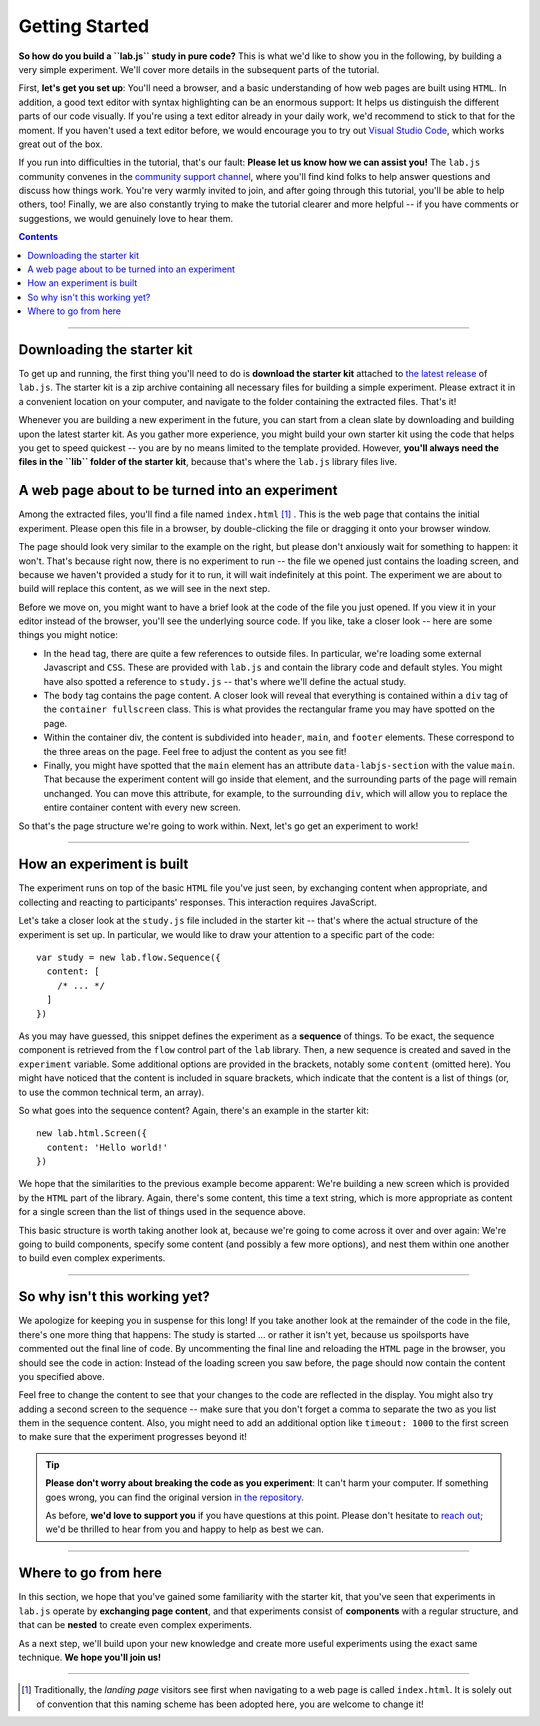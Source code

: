 Getting Started
===============

**So how do you build a ``lab.js`` study in pure code?** This is what we'd like to show you in the following, by building a very simple experiment. We'll cover more details in the subsequent parts of the tutorial.

First, **let's get you set up**: You'll need a browser, and a basic understanding of how web pages are built using ``HTML``. In addition, a good text editor with syntax highlighting can be an enormous support: It helps us distinguish the different parts of our code visually. If you're using a text editor already in your daily work, we'd recommend to stick to that for the moment. If you haven't used a text editor before, we would encourage you to try out `Visual Studio Code <https://code.visualstudio.com/>`_, which works great out of the box.

If you run into difficulties in the tutorial, that's our fault: **Please let us know how we can assist you!** The ``lab.js`` community convenes in the `community support channel <lab.js.org/resources/support/>`_, where you'll find kind folks to help answer questions and discuss how things work. You're very warmly invited to join, and after going through this tutorial, you'll be able to help others, too! Finally, we are also constantly trying to make the tutorial clearer and more helpful -- if you have comments or suggestions, we would genuinely love to hear them.

.. contents:: Contents
  :local:

.. raw:: html

  <style type="text/css">
    .document img {
      margin-bottom: 5px;
      border: 1px solid #e1e4e5;
      border-radius: 5px;
    }
  </style>

----

Downloading the starter kit
---------------------------

To get up and running, the first thing you'll need to do is **download the starter kit** attached to `the latest release <https://github.com/felixhenninger/lab.js/releases>`_ of ``lab.js``. The starter kit is a zip archive containing all necessary files for building a simple experiment. Please extract it in a convenient location on your computer, and navigate to the folder containing the extracted files. That's it!

Whenever you are building a new experiment in the future, you can start from a clean slate by downloading and building upon the latest starter kit. As you gather more experience, you might build your own starter kit using the code that helps you get to speed quickest -- you are by no means limited to the template provided. However, **you'll always need the files in the ``lib`` folder of the starter kit**, because that's where the ``lab.js`` library files live.

A web page about to be turned into an experiment
------------------------------------------------

Among the extracted files, you'll find a file named ``index.html`` [#f1]_ . This is the web page that contains the initial experiment. Please open this file in a browser, by double-clicking the file or dragging it onto your browser window.

.. image:: getting_started/starterkit.png
   :alt: Screenshot of default starterkit page
   :width: 60%
   :align: right

The page should look very similar to the example on the right, but please don't anxiously wait for something to happen: it won't. That's because right now, there is no experiment to run -- the file we opened just contains the loading screen, and because we haven't provided a study for it to run, it will wait indefinitely at this point. The experiment we are about to build will replace this content, as we will see in the next step.

Before we move on, you might want to have a brief look at the code of the file you just opened. If you view it in your editor instead of the browser, you'll see the underlying source code. If you like, take a closer look -- here are some things you might notice:

* In the ``head`` tag, there are quite a few references to outside files. In
  particular, we're loading some external Javascript and ``CSS``. These are provided with ``lab.js`` and contain the library code and default styles. You might have also spotted a reference to ``study.js`` -- that's where we'll define the actual study.
* The ``body`` tag contains the page content. A closer look will reveal that
  everything is contained within a ``div`` tag of the ``container fullscreen`` class. This is what provides the rectangular frame you may have spotted on the page.
* Within the container div, the content is subdivided into ``header``, ``main``,
  and ``footer`` elements. These correspond to the three areas on the page. Feel free to adjust the content as you see fit!
* Finally, you might have spotted that the ``main`` element has an attribute
  ``data-labjs-section`` with the value ``main``. That because the experiment content will go inside that element, and the surrounding parts of the page will remain unchanged. You can move this attribute, for example, to the surrounding ``div``, which will allow you to replace the entire container content with every new screen.

So that's the page structure we're going to work within. Next, let's go get an experiment to work!

.. seealso::

  If you would like to find out more about how the design works, we discuss specifics of page layouts in the section :ref:`styling your study <tutorial/style>`.

----

How an experiment is built
--------------------------

The experiment runs on top of the basic ``HTML`` file you've just seen, by exchanging content when appropriate, and collecting and reacting to participants' responses. This interaction requires JavaScript.

Let's take a closer look at the ``study.js`` file included in the starter kit -- that's where the actual structure of the experiment is set up. In particular, we would like to draw your attention to a specific part of the code::

  var study = new lab.flow.Sequence({
    content: [
      /* ... */
    ]
  })

As you may have guessed, this snippet defines the experiment as a **sequence** of things. To be exact, the sequence component is retrieved from the ``flow`` control part of the ``lab`` library. Then, a new sequence is created and saved in the ``experiment`` variable. Some additional options are provided in the brackets, notably some ``content`` (omitted here). You might have noticed that the content is included in square brackets, which indicate that the content is a list of things (or, to use the common technical term, an array).

So what goes into the sequence content? Again, there's an example in the starter
kit::

  new lab.html.Screen({
    content: 'Hello world!'
  })

We hope that the similarities to the previous example become apparent: We're building a new screen which is provided by the ``HTML`` part of the library. Again, there's some content, this time a text string, which is more appropriate as content for a single screen than the list of things used in the sequence above.

This basic structure is worth taking another look at, because we're going to come across it over and over again: We're going to build components, specify some content (and possibly a few more options), and nest them within one another to build even complex experiments.

----

So why isn't this working yet?
------------------------------

We apologize for keeping you in suspense for this long! If you take another look
at the remainder of the code in the file, there's one more thing that happens: The study is started ... or rather it isn't yet, because us spoilsports have commented out the final line of code.
By uncommenting the final line and reloading the ``HTML`` page in the browser, you should see the code in action: Instead of the loading screen you saw before, the page should now contain the content you specified above.

Feel free to change the content to see that your changes to the code are reflected in the display. You might also try adding a second screen to the sequence -- make sure that you don't forget a comma to separate the two as you list them in the sequence content. Also, you might need to add an additional option like ``timeout: 1000`` to the first screen to make sure that the experiment progresses beyond it!

.. tip::

  **Please don't worry about breaking the code as you experiment**: It can't harm your computer. If something goes wrong, you can find the original version `in the repository <https://github.com/FelixHenninger/lab.js/blob/master/src/starterkit/experiment.js>`_.

  As before, **we'd love to support you** if you have questions at this point. Please don't hesitate to `reach out <https://lab.js.org/resources/support/>`_; we'd be thrilled to hear from you and happy to help as best we can.

----

Where to go from here
---------------------

In this section, we hope that you've gained some familiarity with the starter
kit, that you've seen that experiments in ``lab.js`` operate by **exchanging
page content**, and that experiments consist of **components** with a regular
structure, and that can be **nested** to create even complex experiments.

As a next step, we'll build upon your new knowledge and create more useful
experiments using the exact same technique. **We hope you'll join us!**

----

.. [#f1] Traditionally, the *landing page* visitors see first when navigating to
  a web page is called ``index.html``. It is solely out of convention that this
  naming scheme has been adopted here, you are welcome to change it!
